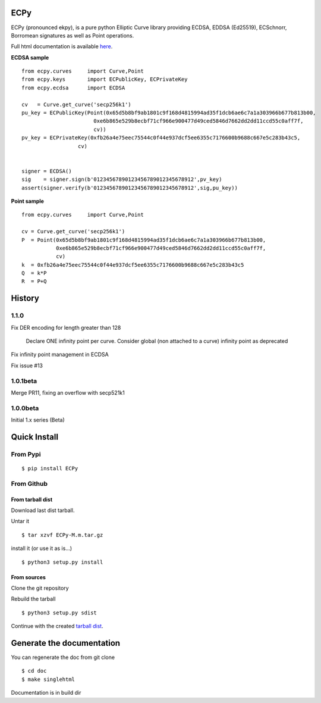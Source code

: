ECPy
====

ECPy (pronounced ekpy), is a pure python Elliptic Curve library
providing ECDSA, EDDSA (Ed25519), ECSchnorr, Borromean signatures as well as Point
operations.

Full html documentation is available `here <https://cslashm.github.com/ECPy>`_.


**ECDSA sample**

::

    from ecpy.curves     import Curve,Point
    from ecpy.keys       import ECPublicKey, ECPrivateKey
    from ecpy.ecdsa      import ECDSA

    cv   = Curve.get_curve('secp256k1')
    pu_key = ECPublicKey(Point(0x65d5b8bf9ab1801c9f168d4815994ad35f1dcb6ae6c7a1a303966b677b813b00,
                           0xe6b865e529b8ecbf71cf966e900477d49ced5846d7662dd2dd11ccd55c0aff7f,
                           cv))
    pv_key = ECPrivateKey(0xfb26a4e75eec75544c0f44e937dcf5ee6355c7176600b9688c667e5c283b43c5,
                      cv)


    signer = ECDSA()
    sig    = signer.sign(b'01234567890123456789012345678912',pv_key)
    assert(signer.verify(b'01234567890123456789012345678912',sig,pu_key))

**Point sample**

::

    from ecpy.curves     import Curve,Point

    cv = Curve.get_curve('secp256k1')
    P  = Point(0x65d5b8bf9ab1801c9f168d4815994ad35f1dcb6ae6c7a1a303966b677b813b00,
               0xe6b865e529b8ecbf71cf966e900477d49ced5846d7662dd2dd11ccd55c0aff7f,
               cv)
    k  = 0xfb26a4e75eec75544c0f44e937dcf5ee6355c7176600b9688c667e5c283b43c5
    Q  = k*P
    R  = P+Q



History
=======

1.1.0
-----

Fix DER encoding for length greater than 128

    Declare ONE infinity point per curve. 
    Consider global (non attached to a curve) infinity point as deprecated

Fix infinity point management in ECDSA

Fix issue #13




1.0.1beta
---------

Merge PR11, fixing an overflow with secp521k1


1.0.0beta
---------

Initial 1.x series (Beta)


Quick Install
=============

From Pypi
---------

::

   $ pip install ECPy



From Github
-----------

.. _tarball dist:

From tarball dist
`````````````````
Download last dist tarball.

Untar it

::

    $ tar xzvf ECPy-M.m.tar.gz

install it (or use it as is...)

::

    $ python3 setup.py install

From sources
````````````

Clone the git repository

Rebuild the tarball

::

    $ python3 setup.py sdist

Continue with the created `tarball dist`_.


Generate the documentation
==========================


You can regenerate the doc from git clone

::

    $ cd doc
    $ make singlehtml

Documentation is in build dir

